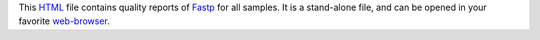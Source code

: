 This HTML_ file contains quality reports of Fastp_ for all samples.
It is a stand-alone file, and can be opened in your favorite `web-browser`_.

.. _HTML: https://en.wikipedia.org/wiki/HTML
.. _Fastp: https://snakemake-wrappers.readthedocs.io/en/v3.3.3/wrappers/fastp.html
.. _`web-browser`: https://en.wikipedia.org/wiki/Firefox